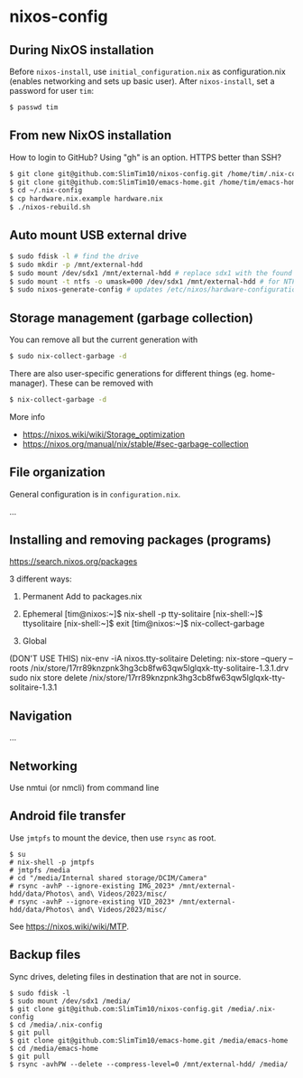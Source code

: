 * nixos-config

** During NixOS installation

Before ~nixos-install~, use ~initial_configuration.nix~ as configuration.nix (enables networking and sets up basic user). After ~nixos-install~, set a password for user ~tim~:

#+begin_src sh
$ passwd tim
#+end_src

** From new NixOS installation
How to login to GitHub? Using "gh" is an option. HTTPS better than SSH?
#+begin_src sh
$ git clone git@github.com:SlimTim10/nixos-config.git /home/tim/.nix-config
$ git clone git@github.com:SlimTim10/emacs-home.git /home/tim/emacs-home
$ cd ~/.nix-config
$ cp hardware.nix.example hardware.nix
$ ./nixos-rebuild.sh
#+end_src

** Auto mount USB external drive
#+begin_src sh
$ sudo fdisk -l # find the drive
$ sudo mkdir -p /mnt/external-hdd
$ sudo mount /dev/sdx1 /mnt/external-hdd # replace sdx1 with the found drive
$ sudo mount -t ntfs -o umask=000 /dev/sdx1 /mnt/external-hdd # for NTFS-formatted drive, full R/W permission (-o umask=000 may not be needed since adding support for NTFS)
$ sudo nixos-generate-config # updates /etc/nixos/hardware-configuration.nix
#+end_src

** Storage management (garbage collection)
You can remove all but the current generation with

#+begin_src sh
$ sudo nix-collect-garbage -d
#+end_src

There are also user-specific generations for different things (eg. home-manager). These can be removed with

#+begin_src sh
$ nix-collect-garbage -d
#+end_src

More info
- https://nixos.wiki/wiki/Storage_optimization
- https://nixos.org/manual/nix/stable/#sec-garbage-collection

** File organization

General configuration is in ~configuration.nix~.

...

** Installing and removing packages (programs)

https://search.nixos.org/packages

3 different ways:

1. Permanent
   Add to packages.nix

2. Ephemeral
   [tim@nixos:~]$ nix-shell -p tty-solitaire
   [nix-shell:~]$ ttysolitaire
   [nix-shell:~]$ exit
   [tim@nixos:~]$ nix-collect-garbage

3. Global
(DON'T USE THIS)
nix-env -iA nixos.tty-solitaire
Deleting:
nix-store --query --roots /nix/store/17rr89knzpnk3hg3cb8fw63qw5lglqxk-tty-solitaire-1.3.1.drv
sudo nix store delete /nix/store/17rr89knzpnk3hg3cb8fw63qw5lglqxk-tty-solitaire-1.3.1

** Navigation

...

** Networking

Use nmtui (or nmcli) from command line

** Android file transfer

Use ~jmtpfs~ to mount the device, then use ~rsync~ as root.

#+begin_src
$ su
# nix-shell -p jmtpfs
# jmtpfs /media
# cd "/media/Internal shared storage/DCIM/Camera"
# rsync -avhP --ignore-existing IMG_2023* /mnt/external-hdd/data/Photos\ and\ Videos/2023/misc/
# rsync -avhP --ignore-existing VID_2023* /mnt/external-hdd/data/Photos\ and\ Videos/2023/misc/
#+end_src

See https://nixos.wiki/wiki/MTP.

** Backup files

Sync drives, deleting files in destination that are not in source.

#+begin_src
$ sudo fdisk -l
$ sudo mount /dev/sdx1 /media/
$ git clone git@github.com:SlimTim10/nixos-config.git /media/.nix-config
$ cd /media/.nix-config
$ git pull
$ git clone git@github.com:SlimTim10/emacs-home.git /media/emacs-home
$ cd /media/emacs-home
$ git pull
$ rsync -avhPW --delete --compress-level=0 /mnt/external-hdd/ /media/
#+end_src
